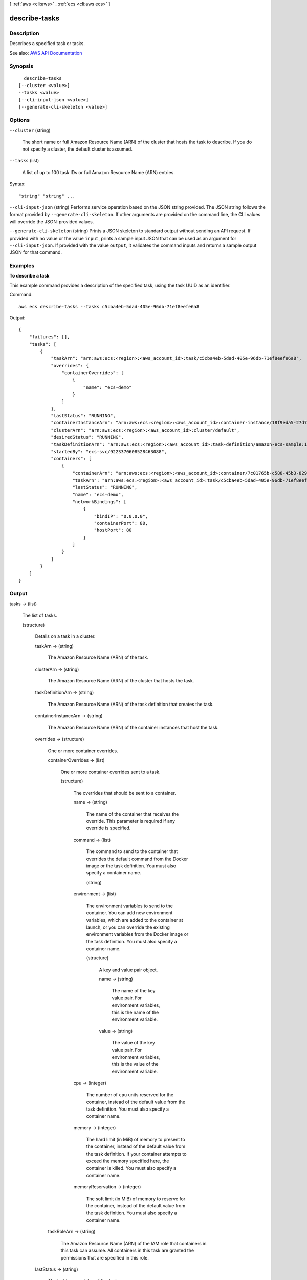 [ :ref:`aws <cli:aws>` . :ref:`ecs <cli:aws ecs>` ]

.. _cli:aws ecs describe-tasks:


**************
describe-tasks
**************



===========
Description
===========



Describes a specified task or tasks.



See also: `AWS API Documentation <https://docs.aws.amazon.com/goto/WebAPI/ecs-2014-11-13/DescribeTasks>`_


========
Synopsis
========

::

    describe-tasks
  [--cluster <value>]
  --tasks <value>
  [--cli-input-json <value>]
  [--generate-cli-skeleton <value>]




=======
Options
=======

``--cluster`` (string)


  The short name or full Amazon Resource Name (ARN) of the cluster that hosts the task to describe. If you do not specify a cluster, the default cluster is assumed.

  

``--tasks`` (list)


  A list of up to 100 task IDs or full Amazon Resource Name (ARN) entries.

  



Syntax::

  "string" "string" ...



``--cli-input-json`` (string)
Performs service operation based on the JSON string provided. The JSON string follows the format provided by ``--generate-cli-skeleton``. If other arguments are provided on the command line, the CLI values will override the JSON-provided values.

``--generate-cli-skeleton`` (string)
Prints a JSON skeleton to standard output without sending an API request. If provided with no value or the value ``input``, prints a sample input JSON that can be used as an argument for ``--cli-input-json``. If provided with the value ``output``, it validates the command inputs and returns a sample output JSON for that command.



========
Examples
========

**To describe a task**

This example command provides a description of the specified task, using the task UUID as an identifier.

Command::

  aws ecs describe-tasks --tasks c5cba4eb-5dad-405e-96db-71ef8eefe6a8

Output::

	{
	    "failures": [],
	    "tasks": [
	        {
	            "taskArn": "arn:aws:ecs:<region>:<aws_account_id>:task/c5cba4eb-5dad-405e-96db-71ef8eefe6a8",
	            "overrides": {
	                "containerOverrides": [
	                    {
	                        "name": "ecs-demo"
	                    }
	                ]
	            },
	            "lastStatus": "RUNNING",
	            "containerInstanceArn": "arn:aws:ecs:<region>:<aws_account_id>:container-instance/18f9eda5-27d7-4c19-b133-45adc516e8fb",
	            "clusterArn": "arn:aws:ecs:<region>:<aws_account_id>:cluster/default",
	            "desiredStatus": "RUNNING",
	            "taskDefinitionArn": "arn:aws:ecs:<region>:<aws_account_id>:task-definition/amazon-ecs-sample:1",
	            "startedBy": "ecs-svc/9223370608528463088",
	            "containers": [
	                {
	                    "containerArn": "arn:aws:ecs:<region>:<aws_account_id>:container/7c01765b-c588-45b3-8290-4ba38bd6c5a6",
	                    "taskArn": "arn:aws:ecs:<region>:<aws_account_id>:task/c5cba4eb-5dad-405e-96db-71ef8eefe6a8",
	                    "lastStatus": "RUNNING",
	                    "name": "ecs-demo",
	                    "networkBindings": [
	                        {
	                            "bindIP": "0.0.0.0",
	                            "containerPort": 80,
	                            "hostPort": 80
	                        }
	                    ]
	                }
	            ]
	        }
	    ]
	}


======
Output
======

tasks -> (list)

  

  The list of tasks.

  

  (structure)

    

    Details on a task in a cluster.

    

    taskArn -> (string)

      

      The Amazon Resource Name (ARN) of the task.

      

      

    clusterArn -> (string)

      

      The Amazon Resource Name (ARN) of the cluster that hosts the task.

      

      

    taskDefinitionArn -> (string)

      

      The Amazon Resource Name (ARN) of the task definition that creates the task.

      

      

    containerInstanceArn -> (string)

      

      The Amazon Resource Name (ARN) of the container instances that host the task.

      

      

    overrides -> (structure)

      

      One or more container overrides.

      

      containerOverrides -> (list)

        

        One or more container overrides sent to a task.

        

        (structure)

          

          The overrides that should be sent to a container.

          

          name -> (string)

            

            The name of the container that receives the override. This parameter is required if any override is specified.

            

            

          command -> (list)

            

            The command to send to the container that overrides the default command from the Docker image or the task definition. You must also specify a container name.

            

            (string)

              

              

            

          environment -> (list)

            

            The environment variables to send to the container. You can add new environment variables, which are added to the container at launch, or you can override the existing environment variables from the Docker image or the task definition. You must also specify a container name.

            

            (structure)

              

              A key and value pair object.

              

              name -> (string)

                

                The name of the key value pair. For environment variables, this is the name of the environment variable.

                

                

              value -> (string)

                

                The value of the key value pair. For environment variables, this is the value of the environment variable.

                

                

              

            

          cpu -> (integer)

            

            The number of ``cpu`` units reserved for the container, instead of the default value from the task definition. You must also specify a container name.

            

            

          memory -> (integer)

            

            The hard limit (in MiB) of memory to present to the container, instead of the default value from the task definition. If your container attempts to exceed the memory specified here, the container is killed. You must also specify a container name.

            

            

          memoryReservation -> (integer)

            

            The soft limit (in MiB) of memory to reserve for the container, instead of the default value from the task definition. You must also specify a container name.

            

            

          

        

      taskRoleArn -> (string)

        

        The Amazon Resource Name (ARN) of the IAM role that containers in this task can assume. All containers in this task are granted the permissions that are specified in this role.

        

        

      

    lastStatus -> (string)

      

      The last known status of the task.

      

      

    desiredStatus -> (string)

      

      The desired status of the task.

      

      

    containers -> (list)

      

      The containers associated with the task.

      

      (structure)

        

        A Docker container that is part of a task.

        

        containerArn -> (string)

          

          The Amazon Resource Name (ARN) of the container.

          

          

        taskArn -> (string)

          

          The Amazon Resource Name (ARN) of the task.

          

          

        name -> (string)

          

          The name of the container.

          

          

        lastStatus -> (string)

          

          The last known status of the container.

          

          

        exitCode -> (integer)

          

          The exit code returned from the container.

          

          

        reason -> (string)

          

          A short (255 max characters) human-readable string to provide additional details about a running or stopped container.

          

          

        networkBindings -> (list)

          

          The network bindings associated with the container.

          

          (structure)

            

            Details on the network bindings between a container and its host container instance. After a task reaches the ``RUNNING`` status, manual and automatic host and container port assignments are visible in the ``networkBindings`` section of  describe-tasks API responses.

            

            bindIP -> (string)

              

              The IP address that the container is bound to on the container instance.

              

              

            containerPort -> (integer)

              

              The port number on the container that is be used with the network binding.

              

              

            hostPort -> (integer)

              

              The port number on the host that is used with the network binding.

              

              

            protocol -> (string)

              

              The protocol used for the network binding.

              

              

            

          

        

      

    startedBy -> (string)

      

      The tag specified when a task is started. If the task is started by an Amazon ECS service, then the ``startedBy`` parameter contains the deployment ID of the service that starts it.

      

      

    version -> (long)

      

      The version counter for the task. Every time a task experiences a change that triggers a CloudWatch event, the version counter is incremented. If you are replicating your Amazon ECS task state with CloudWatch events, you can compare the version of a task reported by the Amazon ECS APIs with the version reported in CloudWatch events for the task (inside the ``detail`` object) to verify that the version in your event stream is current.

      

      

    stoppedReason -> (string)

      

      The reason the task was stopped.

      

      

    createdAt -> (timestamp)

      

      The Unix timestamp for when the task was created (the task entered the ``PENDING`` state).

      

      

    startedAt -> (timestamp)

      

      The Unix timestamp for when the task was started (the task transitioned from the ``PENDING`` state to the ``RUNNING`` state).

      

      

    stoppedAt -> (timestamp)

      

      The Unix timestamp for when the task was stopped (the task transitioned from the ``RUNNING`` state to the ``STOPPED`` state).

      

      

    group -> (string)

      

      The name of the task group associated with the task.

      

      

    

  

failures -> (list)

  

  Any failures associated with the call.

  

  (structure)

    

    A failed resource.

    

    arn -> (string)

      

      The Amazon Resource Name (ARN) of the failed resource.

      

      

    reason -> (string)

      

      The reason for the failure.

      

      

    

  

